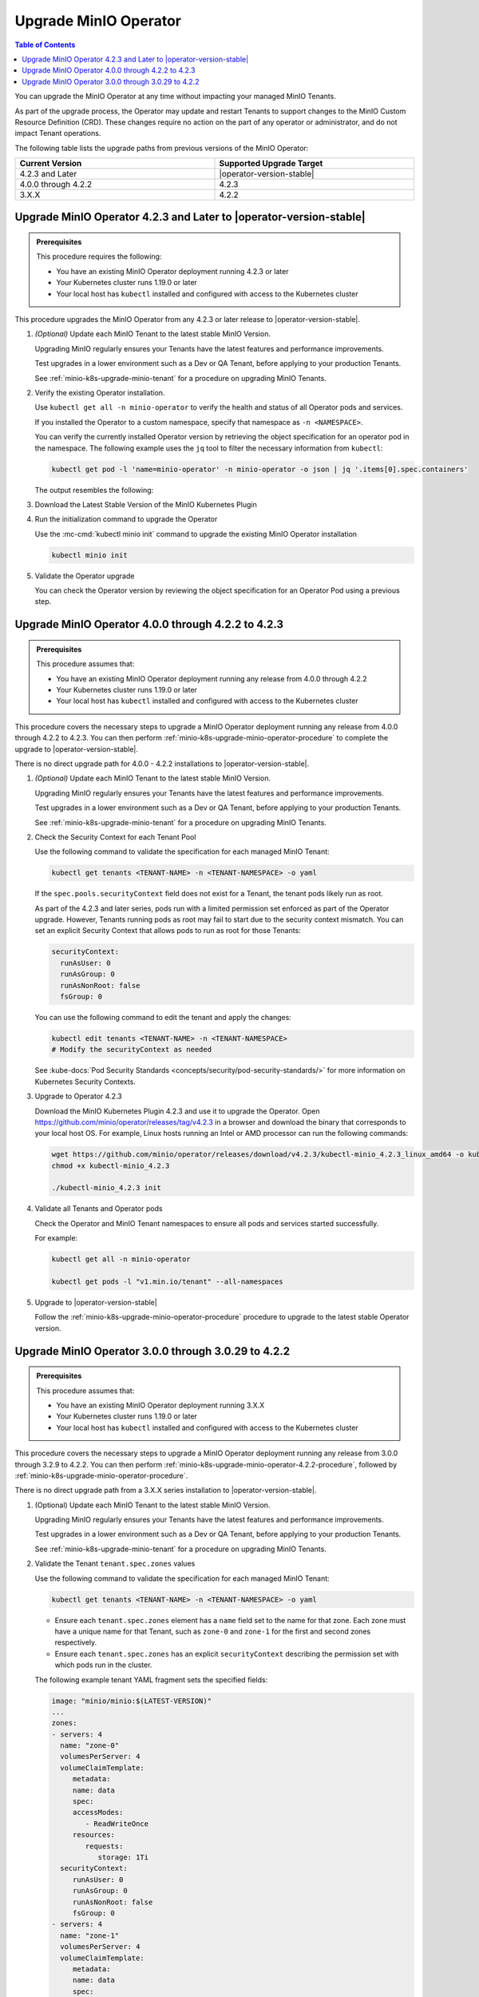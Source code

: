 .. _minio-k8s-upgrade-minio-operator:

======================
Upgrade MinIO Operator
======================

.. default-domain:: minio

.. contents:: Table of Contents
   :local:
   :depth: 1

You can upgrade the MinIO Operator at any time without impacting your managed MinIO Tenants.

As part of the upgrade process, the Operator may update and restart Tenants to support changes to the MinIO Custom Resource Definition (CRD). 
These changes require no action on the part of any operator or administrator, and do not impact Tenant operations.

The following table lists the upgrade paths from previous versions of the MinIO Operator:

.. list-table::
   :header-rows: 1
   :widths: 40 40
   :width: 100%

   * - Current Version
     - Supported Upgrade Target

   * - 4.2.3 and Later
     - |operator-version-stable|
   
   * - 4.0.0 through 4.2.2
     - 4.2.3

   * - 3.X.X
     - 4.2.2

.. _minio-k8s-upgrade-minio-operator-procedure:

Upgrade MinIO Operator 4.2.3 and Later to |operator-version-stable|
-------------------------------------------------------------------

.. admonition:: Prerequisites
   :class: note

   This procedure requires the following:

   - You have an existing MinIO Operator deployment running 4.2.3 or later
   - Your Kubernetes cluster runs 1.19.0 or later
   - Your local host has ``kubectl`` installed and configured with access to the Kubernetes cluster

This procedure upgrades the MinIO Operator from any 4.2.3 or later release to |operator-version-stable|.

.. container:: procedure

   1. *(Optional)* Update each MinIO Tenant to the latest stable MinIO Version.

      Upgrading MinIO regularly ensures your Tenants have the latest features and performance improvements.

      Test upgrades in a lower environment such as a Dev or QA Tenant, before applying to your production Tenants.

      See :ref:`minio-k8s-upgrade-minio-tenant` for a procedure on upgrading MinIO Tenants.

   #. Verify the existing Operator installation.

      Use ``kubectl get all -n minio-operator`` to verify the health and status of all Operator pods and services.
      
      If you installed the Operator to a custom namespace, specify that namespace as ``-n <NAMESPACE>``.

      You can verify the currently installed Operator version by retrieving the object specification for an operator pod in the namespace.
      The following example uses the ``jq`` tool to filter the necessary information from ``kubectl``:

      .. code-block:: shell
         :class: copyable

         kubectl get pod -l 'name=minio-operator' -n minio-operator -o json | jq '.items[0].spec.containers'

      The output resembles the following:

      .. code-block:: json
         :emphasize-lines: 8-10

         {
            "env": [
               {
                  "name": "CLUSTER_DOMAIN",
                  "value": "cluster.local"
               }
            ],
            "image": "minio/operator:v4.5.1",
            "imagePullPolicy": "IfNotPresent",
            "name": "minio-operator"
         }

   #. Download the Latest Stable Version of the MinIO Kubernetes Plugin

      .. include:: /includes/k8s/install-minio-kubectl-plugin.rst

   #. Run the initialization command to upgrade the Operator

      Use the :mc-cmd:`kubectl minio init` command to upgrade the existing MinIO Operator installation

      .. code-block:: shell
         :class: copyable

         kubectl minio init

   #. Validate the Operator upgrade

      You can check the Operator version by reviewing the object specification for an Operator Pod using a previous step.

      .. include:: /includes/common/common-k8s-connect-operator-console.rst

.. _minio-k8s-upgrade-minio-operator-4.2.2-procedure:

Upgrade MinIO Operator 4.0.0 through 4.2.2 to 4.2.3
---------------------------------------------------

.. admonition:: Prerequisites
   :class: note

   This procedure assumes that:

   - You have an existing MinIO Operator deployment running any release from 4.0.0 through 4.2.2
   - Your Kubernetes cluster runs 1.19.0 or later
   - Your local host has ``kubectl`` installed and configured with access to the Kubernetes cluster

This procedure covers the necessary steps to upgrade a MinIO Operator deployment running any release from 4.0.0 through 4.2.2 to 4.2.3.
You can then perform :ref:`minio-k8s-upgrade-minio-operator-procedure` to complete the upgrade to |operator-version-stable|.

There is no direct upgrade path for 4.0.0 - 4.2.2 installations to |operator-version-stable|.

.. container:: procedure

   1. *(Optional)* Update each MinIO Tenant to the latest stable MinIO Version.

      Upgrading MinIO regularly ensures your Tenants have the latest features and performance improvements.

      Test upgrades in a lower environment such as a Dev or QA Tenant, before applying to your production Tenants.

      See :ref:`minio-k8s-upgrade-minio-tenant` for a procedure on upgrading MinIO Tenants.

   #. Check the Security Context for each Tenant Pool

      Use the following command to validate the specification for each managed MinIO Tenant:

      .. code-block:: shell
         :class: copyable

         kubectl get tenants <TENANT-NAME> -n <TENANT-NAMESPACE> -o yaml
      
      If the ``spec.pools.securityContext`` field does not exist for a Tenant, the tenant pods likely run as root.
      
      As part of the 4.2.3 and later series, pods run with a limited permission set enforced as part of the Operator upgrade.
      However, Tenants running pods as root may fail to start due to the security context mismatch.
      You can set an explicit Security Context that allows pods to run as root for those Tenants:

      .. code-block:: shell
         :class: copyable

         securityContext:
           runAsUser: 0
           runAsGroup: 0
           runAsNonRoot: false
           fsGroup: 0

      You can use the following command to edit the tenant and apply the changes:

      .. code-block:: shell

         kubectl edit tenants <TENANT-NAME> -n <TENANT-NAMESPACE>
         # Modify the securityContext as needed

      See :kube-docs:`Pod Security Standards <concepts/security/pod-security-standards/>` for more information on Kubernetes Security Contexts.

   #. Upgrade to Operator 4.2.3

      Download the MinIO Kubernetes Plugin 4.2.3 and use it to upgrade the Operator.
      Open https://github.com/minio/operator/releases/tag/v4.2.3 in a browser and download the binary that corresponds to your local host OS.
      For example, Linux hosts running an Intel or AMD processor can run the following commands:

      .. code-block:: shell
         :class: copyable

         wget https://github.com/minio/operator/releases/download/v4.2.3/kubectl-minio_4.2.3_linux_amd64 -o kubectl-minio_4.2.3
         chmod +x kubectl-minio_4.2.3

         ./kubectl-minio_4.2.3 init

   #. Validate all Tenants and Operator pods

      Check the Operator and MinIO Tenant namespaces to ensure all pods and services started successfully.

      For example:

      .. code-block:: shell
         :class: copyable

         kubectl get all -n minio-operator

         kubectl get pods -l "v1.min.io/tenant" --all-namespaces

   #. Upgrade to |operator-version-stable|

      Follow the :ref:`minio-k8s-upgrade-minio-operator-procedure` procedure to upgrade to the latest stable Operator version.

Upgrade MinIO Operator 3.0.0 through 3.0.29 to 4.2.2
----------------------------------------------------

.. admonition:: Prerequisites
   :class: note

   This procedure assumes that:

   - You have an existing MinIO Operator deployment running 3.X.X
   - Your Kubernetes cluster runs 1.19.0 or later
   - Your local host has ``kubectl`` installed and configured with access to the Kubernetes cluster

This procedure covers the necessary steps to upgrade a MinIO Operator deployment running any release from 3.0.0 through 3.2.9 to 4.2.2.
You can then perform :ref:`minio-k8s-upgrade-minio-operator-4.2.2-procedure`, followed by :ref:`minio-k8s-upgrade-minio-operator-procedure`.

There is no direct upgrade path from a 3.X.X series installation to |operator-version-stable|.

.. container:: procedure

   1. (Optional) Update each MinIO Tenant to the latest stable MinIO Version.

      Upgrading MinIO regularly ensures your Tenants have the latest features and performance improvements.

      Test upgrades in a lower environment such as a Dev or QA Tenant, before applying to your production Tenants.

      See :ref:`minio-k8s-upgrade-minio-tenant` for a procedure on upgrading MinIO Tenants.

   #. Validate the Tenant ``tenant.spec.zones`` values

      Use the following command to validate the specification for each managed MinIO Tenant:

      .. code-block:: shell
         :class: copyable

         kubectl get tenants <TENANT-NAME> -n <TENANT-NAMESPACE> -o yaml

      - Ensure each ``tenant.spec.zones`` element has a ``name`` field set to the name for that zone.
        Each zone must have a unique name for that Tenant, such as ``zone-0`` and ``zone-1`` for the first and second zones respectively.

      - Ensure each ``tenant.spec.zones`` has an explicit ``securityContext`` describing the permission set with which pods run in the cluster.

      The following example tenant YAML fragment sets the specified fields:

      .. code-block:: yaml

         image: "minio/minio:$(LATEST-VERSION)"
         ...
         zones:
         - servers: 4
           name: "zone-0"
           volumesPerServer: 4
           volumeClaimTemplate:
              metadata:
              name: data
              spec:
              accessModes:
                 - ReadWriteOnce
              resources:
                 requests:
                    storage: 1Ti
           securityContext:
              runAsUser: 0
              runAsGroup: 0
              runAsNonRoot: false
              fsGroup: 0
         - servers: 4
           name: "zone-1"
           volumesPerServer: 4
           volumeClaimTemplate:
              metadata:
              name: data
              spec:
              accessModes:
                 - ReadWriteOnce
              resources:
                 requests:
                    storage: 1Ti
           securityContext:
              runAsUser: 0
              runAsGroup: 0
              runAsNonRoot: false
              fsGroup: 0

      You can use the following command to edit the tenant and apply the changes:

      .. code-block:: shell

         kubectl edit tenants <TENANT-NAME> -n <TENANT-NAMESPACE>

   #. Upgrade to Operator 4.2.2

      Download the MinIO Kubernetes Plugin 4.2.2 and use it to upgrade the Operator.
      Open https://github.com/minio/operator/releases/tag/v4.2.2 in a browser and download the binary that corresponds to your local host OS.
      For example, Linux hosts running an Intel or AMD processor can run the following commands:

      .. code-block:: shell
         :class: copyable

         wget https://github.com/minio/operator/releases/download/v4.2.3/kubectl-minio_4.2.2_linux_amd64 -o kubectl-minio_4.2.2
         chmod +x kubectl-minio_4.2.2

         ./kubectl-minio_4.2.2 init

   #. Validate all Tenants and Operator pods

      Check the Operator and MinIO Tenant namespaces to ensure all pods and services started successfully.

      For example:

      .. code-block:: shell
         :class: copyable

         kubectl get all -n minio-operator

         kubectl get pods -l "v1.min.io/tenant" --all-namespaces

   #. Upgrade to 4.2.3

      Follow the :ref:`minio-k8s-upgrade-minio-operator-4.2.2-procedure` procedure to upgrade to Operator 4.2.3.
      You can then upgrade to |operator-version-stable|.
